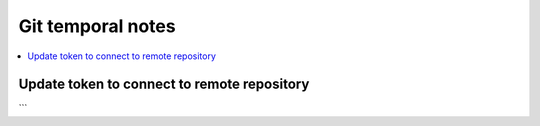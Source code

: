 Git temporal notes
==================

.. contents::
    :depth: 1
    :local:
    :backlinks: entry

Update token to connect to remote repository
--------------------------------------------

.. code-block:: git
    :linenos:

    git remote remove origin
    git remote add origin https://<token>@github.com/<user>/<repo>.git
    git push --set-upstream origin main
```